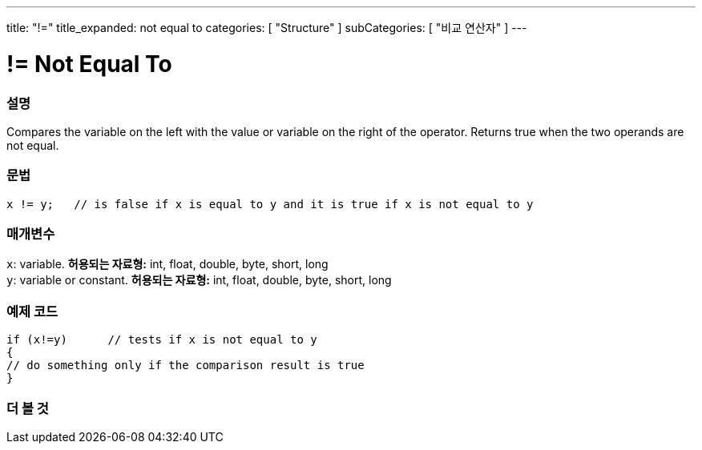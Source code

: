 ---
title: "!="
title_expanded: not equal to
categories: [ "Structure" ]
subCategories: [ "비교 연산자" ]
---





= != Not Equal To


// OVERVIEW SECTION STARTS
[#overview]
--

[float]
=== 설명
Compares the variable on the left with the value or variable on the right of the operator. Returns true when the two operands are not equal. 
[%hardbreaks]


[float]
=== 문법
[source,arduino]
----
x != y;   // is false if x is equal to y and it is true if x is not equal to y
----

[float]
=== 매개변수
`x`: variable. *허용되는 자료형:* int, float, double, byte, short, long +
`y`: variable or constant. *허용되는 자료형:* int, float, double, byte, short, long

--
// OVERVIEW SECTION ENDS



// HOW TO USE SECTION STARTS
[#howtouse]
--

[float]
=== 예제 코드

[source,arduino]
----
if (x!=y)      // tests if x is not equal to y
{
// do something only if the comparison result is true
}
----
[%hardbreaks]


--
// HOW TO USE SECTION ENDS




// SEE ALSO SECTION
[#see_also]
--

[float]
=== 더 볼 것

[role="language"]


--
// SEE ALSO SECTION ENDS
